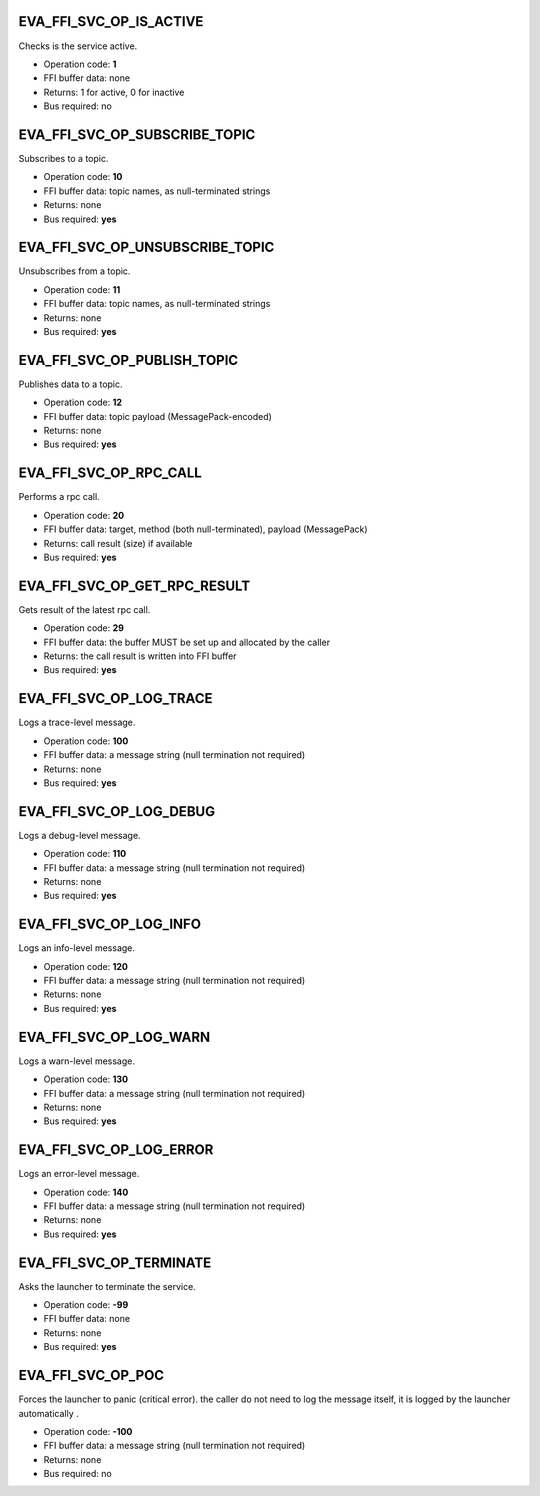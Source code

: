 .. _eva4_sdk_abi_svc_op_eva_ffi_svc_op_is_active:

EVA_FFI_SVC_OP_IS_ACTIVE
------------------------

Checks is the service active.

* Operation code: **1**
* FFI buffer data: none
* Returns: 1 for active, 0 for inactive
* Bus required: no


.. _eva4_sdk_abi_svc_op_eva_ffi_svc_op_subscribe_topic:

EVA_FFI_SVC_OP_SUBSCRIBE_TOPIC
------------------------------

Subscribes to a topic.

* Operation code: **10**
* FFI buffer data: topic names, as null-terminated strings
* Returns: none
* Bus required: **yes**


.. _eva4_sdk_abi_svc_op_eva_ffi_svc_op_unsubscribe_topic:

EVA_FFI_SVC_OP_UNSUBSCRIBE_TOPIC
--------------------------------

Unsubscribes from a topic.

* Operation code: **11**
* FFI buffer data: topic names, as null-terminated strings
* Returns: none
* Bus required: **yes**


.. _eva4_sdk_abi_svc_op_eva_ffi_svc_op_publish_topic:

EVA_FFI_SVC_OP_PUBLISH_TOPIC
----------------------------

Publishes data to a topic.

* Operation code: **12**
* FFI buffer data: topic payload (MessagePack-encoded)
* Returns: none
* Bus required: **yes**


.. _eva4_sdk_abi_svc_op_eva_ffi_svc_op_rpc_call:

EVA_FFI_SVC_OP_RPC_CALL
-----------------------

Performs a rpc call.

* Operation code: **20**
* FFI buffer data: target, method (both null-terminated), payload (MessagePack)
* Returns: call result (size) if available
* Bus required: **yes**


.. _eva4_sdk_abi_svc_op_eva_ffi_svc_op_get_rpc_result:

EVA_FFI_SVC_OP_GET_RPC_RESULT
-----------------------------

Gets result of the latest rpc call.

* Operation code: **29**
* FFI buffer data: the buffer MUST be set up and allocated by the caller
* Returns: the call result is written into FFI buffer
* Bus required: **yes**


.. _eva4_sdk_abi_svc_op_eva_ffi_svc_op_log_trace:

EVA_FFI_SVC_OP_LOG_TRACE
------------------------

Logs a trace-level message.

* Operation code: **100**
* FFI buffer data: a message string (null termination not required)
* Returns: none
* Bus required: **yes**


.. _eva4_sdk_abi_svc_op_eva_ffi_svc_op_log_debug:

EVA_FFI_SVC_OP_LOG_DEBUG
------------------------

Logs a debug-level message.

* Operation code: **110**
* FFI buffer data: a message string (null termination not required)
* Returns: none
* Bus required: **yes**


.. _eva4_sdk_abi_svc_op_eva_ffi_svc_op_log_info:

EVA_FFI_SVC_OP_LOG_INFO
-----------------------

Logs an info-level message.

* Operation code: **120**
* FFI buffer data: a message string (null termination not required)
* Returns: none
* Bus required: **yes**


.. _eva4_sdk_abi_svc_op_eva_ffi_svc_op_log_warn:

EVA_FFI_SVC_OP_LOG_WARN
-----------------------

Logs a warn-level message.

* Operation code: **130**
* FFI buffer data: a message string (null termination not required)
* Returns: none
* Bus required: **yes**


.. _eva4_sdk_abi_svc_op_eva_ffi_svc_op_log_error:

EVA_FFI_SVC_OP_LOG_ERROR
------------------------

Logs an error-level message.

* Operation code: **140**
* FFI buffer data: a message string (null termination not required)
* Returns: none
* Bus required: **yes**


.. _eva4_sdk_abi_svc_op_eva_ffi_svc_op_terminate:

EVA_FFI_SVC_OP_TERMINATE
------------------------

Asks the launcher to terminate the service.

* Operation code: **-99**
* FFI buffer data: none
* Returns: none
* Bus required: **yes**


.. _eva4_sdk_abi_svc_op_eva_ffi_svc_op_poc:

EVA_FFI_SVC_OP_POC
------------------

Forces the launcher to panic (critical error). the caller do not need to
log the message itself, it is logged by the launcher automatically
.

* Operation code: **-100**
* FFI buffer data: a message string (null termination not required)
* Returns: none
* Bus required: no


